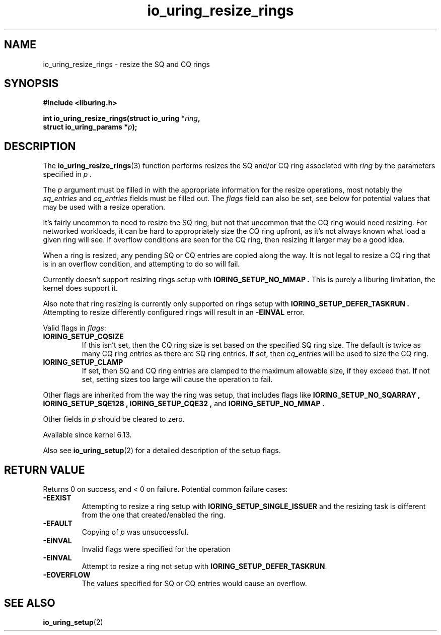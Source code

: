 .\" Copyright (C) 2022 Jens Axboe <axboe@kernel.dk>
.\"
.\" SPDX-License-Identifier: LGPL-2.0-or-later
.\"
.TH io_uring_resize_rings 3 "October 29, 2024" "liburing-2.9" "liburing Manual"
.SH NAME
io_uring_resize_rings \- resize the SQ and CQ rings
.SH SYNOPSIS
.nf
.B #include <liburing.h>
.PP
.BI "int io_uring_resize_rings(struct io_uring *" ring ",
.BI "                          struct io_uring_params *" p ");
.PP
.SH DESCRIPTION
.PP
The
.BR io_uring_resize_rings (3)
function performs resizes the SQ and/or CQ ring associated with
.I ring
by the parameters specified in
.I p .

The
.I p
argument must be filled in with the appropriate information for the resize
operations, most notably the
.IR sq_entries
and
.IR cq_entries
fields must be filled out. The
.IR flags
field can also be set, see below for potential values that may be used with
a resize operation.

It's fairly uncommon to need to resize the SQ ring, but not that uncommon
that the CQ ring would need resizing. For networked workloads, it can be
hard to appropriately size the CQ ring upfront, as it's not always known what
load a given ring will see. If overflow conditions are seen for the CQ ring,
then resizing it larger may be a good idea.

When a ring is resized, any pending SQ or CQ entries are copied along the
way. It is not legal to resize a CQ ring that is in an overflow condition,
and attempting to do so will fail.

Currently doesn't support resizing rings setup with
.B IORING_SETUP_NO_MMAP .
This is purely a liburing limitation, the kernel does support it.

Also note that ring resizing is currently only supported on rings setup
with
.B IORING_SETUP_DEFER_TASKRUN .
Attempting to resize differently configured rings will result in an
.BR -EINVAL
error.

Valid flags in
.IR flags :
.TP
.B IORING_SETUP_CQSIZE
If this isn't set, then the CQ ring size is set based on the specified
SQ ring size. The default is twice as many CQ ring entries as there are
SQ ring entries. If set, then
.IR cq_entries
will be used to size the CQ ring.
.TP
.B IORING_SETUP_CLAMP
If set, then SQ and CQ ring entries are clamped to the maximum allowable
size, if they exceed that. If not set, setting sizes too large will cause
the operation to fail.
.PP

Other flags are inherited from the way the ring was setup, that includes flags
like
.B IORING_SETUP_NO_SQARRAY ,
.B IORING_SETUP_SQE128 ,
.B IORING_SETUP_CQE32 ,
and
.B IORING_SETUP_NO_MMAP .

Other fields in
.IR p
should be cleared to zero.

Available since kernel 6.13.

Also see
.BR io_uring_setup (2)
for a detailed description of the setup flags.

.SH RETURN VALUE
.PP
Returns 0 on success, and < 0 on failure. Potential common failure cases:
.TP
.B -EEXIST
Attempting to resize a ring setup with
.B IORING_SETUP_SINGLE_ISSUER
and the resizing task is different from the one that created/enabled the ring.
.TP
.B -EFAULT
Copying of
.I p
was unsuccessful.
.TP
.B -EINVAL
Invalid flags were specified for the operation
.TP
.B -EINVAL
Attempt to resize a ring not setup with
.BR IORING_SETUP_DEFER_TASKRUN .
.TP
.B -EOVERFLOW
The values specified for SQ or CQ entries would cause an overflow.

.SH SEE ALSO
.BR io_uring_setup (2)

